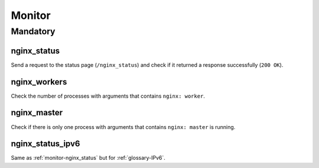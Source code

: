 Monitor
=======

Mandatory
---------

.. _monitor-nginx_status:

nginx_status
~~~~~~~~~~~~

Send a request to the status page (``/nginx_status``) and check if it returned
a response successfully (``200 OK``).

.. _monitor-nginx_workers:

nginx_workers
~~~~~~~~~~~~~

Check the number of processes with arguments that contains ``nginx: worker``.

.. _monitor-nginx_master:

nginx_master
~~~~~~~~~~~~

Check if there is only one process with arguments that contains
``nginx: master`` is running.

.. _monitor-nginx_status_ipv6:

nginx_status_ipv6
~~~~~~~~~~~~~~~~~

Same as :ref:`monitor-nginx_status` but for :ref:`glossary-IPv6`.
